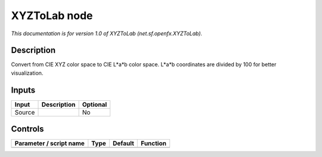 .. _net.sf.openfx.XYZToLab:

.. raw:: html

   <!-- Do not edit this file! It is generated automatically by Natron itself. -->

XYZToLab node
=============

*This documentation is for version 1.0 of XYZToLab (net.sf.openfx.XYZToLab).*

Description
-----------

Convert from CIE XYZ color space to CIE L*a*b color space. L*a*b coordinates are divided by 100 for better visualization.

Inputs
------

+--------+-------------+----------+
| Input  | Description | Optional |
+========+=============+==========+
| Source |             | No       |
+--------+-------------+----------+

Controls
--------

.. tabularcolumns:: |>{\raggedright}p{0.2\columnwidth}|>{\raggedright}p{0.06\columnwidth}|>{\raggedright}p{0.07\columnwidth}|p{0.63\columnwidth}|

.. cssclass:: longtable

+-------------------------+------+---------+----------+
| Parameter / script name | Type | Default | Function |
+=========================+======+=========+==========+
+-------------------------+------+---------+----------+
